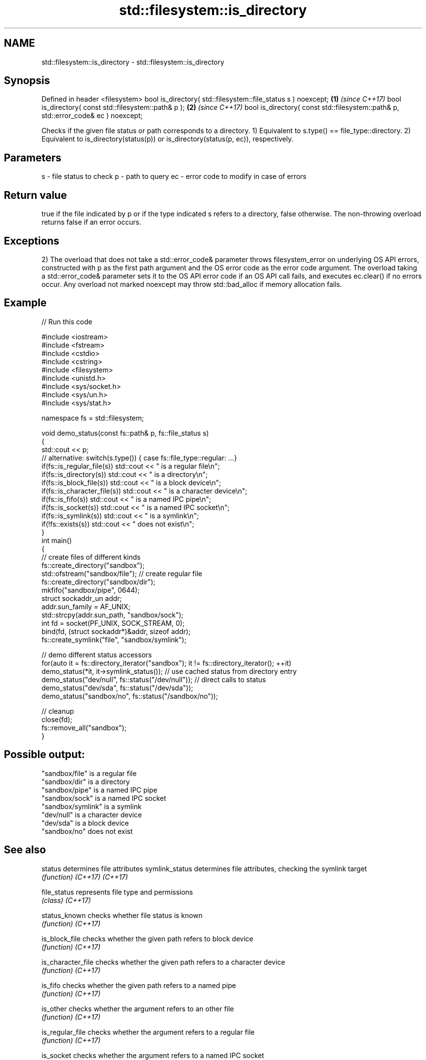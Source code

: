 .TH std::filesystem::is_directory 3 "2020.03.24" "http://cppreference.com" "C++ Standard Libary"
.SH NAME
std::filesystem::is_directory \- std::filesystem::is_directory

.SH Synopsis

Defined in header <filesystem>
bool is_directory( std::filesystem::file_status s ) noexcept;                      \fB(1)\fP \fI(since C++17)\fP
bool is_directory( const std::filesystem::path& p );                               \fB(2)\fP \fI(since C++17)\fP
bool is_directory( const std::filesystem::path& p, std::error_code& ec ) noexcept;

Checks if the given file status or path corresponds to a directory.
1) Equivalent to s.type() == file_type::directory.
2) Equivalent to is_directory(status(p)) or is_directory(status(p, ec)), respectively.

.SH Parameters


s  - file status to check
p  - path to query
ec - error code to modify in case of errors


.SH Return value

true if the file indicated by p or if the type indicated s refers to a directory, false otherwise. The non-throwing overload returns false if an error occurs.

.SH Exceptions

2) The overload that does not take a std::error_code& parameter throws filesystem_error on underlying OS API errors, constructed with p as the first path argument and the OS error code as the error code argument. The overload taking a std::error_code& parameter sets it to the OS API error code if an OS API call fails, and executes ec.clear() if no errors occur. Any overload not marked noexcept may throw std::bad_alloc if memory allocation fails.

.SH Example


// Run this code

  #include <iostream>
  #include <fstream>
  #include <cstdio>
  #include <cstring>
  #include <filesystem>
  #include <unistd.h>
  #include <sys/socket.h>
  #include <sys/un.h>
  #include <sys/stat.h>

  namespace fs = std::filesystem;

  void demo_status(const fs::path& p, fs::file_status s)
  {
      std::cout << p;
      // alternative: switch(s.type()) { case fs::file_type::regular: ...}
      if(fs::is_regular_file(s)) std::cout << " is a regular file\\n";
      if(fs::is_directory(s)) std::cout << " is a directory\\n";
      if(fs::is_block_file(s)) std::cout << " is a block device\\n";
      if(fs::is_character_file(s)) std::cout << " is a character device\\n";
      if(fs::is_fifo(s)) std::cout << " is a named IPC pipe\\n";
      if(fs::is_socket(s)) std::cout << " is a named IPC socket\\n";
      if(fs::is_symlink(s)) std::cout << " is a symlink\\n";
      if(!fs::exists(s)) std::cout << " does not exist\\n";
  }
  int main()
  {
      // create files of different kinds
      fs::create_directory("sandbox");
      std::ofstream("sandbox/file"); // create regular file
      fs::create_directory("sandbox/dir");
      mkfifo("sandbox/pipe", 0644);
      struct sockaddr_un addr;
      addr.sun_family = AF_UNIX;
      std::strcpy(addr.sun_path, "sandbox/sock");
      int fd = socket(PF_UNIX, SOCK_STREAM, 0);
      bind(fd, (struct sockaddr*)&addr, sizeof addr);
      fs::create_symlink("file", "sandbox/symlink");

      // demo different status accessors
      for(auto it = fs::directory_iterator("sandbox"); it != fs::directory_iterator(); ++it)
          demo_status(*it, it->symlink_status()); // use cached status from directory entry
      demo_status("dev/null", fs::status("/dev/null")); // direct calls to status
      demo_status("dev/sda", fs::status("/dev/sda"));
      demo_status("sandbox/no", fs::status("/sandbox/no"));

      // cleanup
      close(fd);
      fs::remove_all("sandbox");
  }

.SH Possible output:

  "sandbox/file" is a regular file
  "sandbox/dir" is a directory
  "sandbox/pipe" is a named IPC pipe
  "sandbox/sock" is a named IPC socket
  "sandbox/symlink" is a symlink
  "dev/null" is a character device
  "dev/sda" is a block device
  "sandbox/no" does not exist


.SH See also



status            determines file attributes
symlink_status    determines file attributes, checking the symlink target
                  \fI(function)\fP
\fI(C++17)\fP
\fI(C++17)\fP

file_status       represents file type and permissions
                  \fI(class)\fP
\fI(C++17)\fP

status_known      checks whether file status is known
                  \fI(function)\fP
\fI(C++17)\fP

is_block_file     checks whether the given path refers to block device
                  \fI(function)\fP
\fI(C++17)\fP

is_character_file checks whether the given path refers to a character device
                  \fI(function)\fP
\fI(C++17)\fP

is_fifo           checks whether the given path refers to a named pipe
                  \fI(function)\fP
\fI(C++17)\fP

is_other          checks whether the argument refers to an other file
                  \fI(function)\fP
\fI(C++17)\fP

is_regular_file   checks whether the argument refers to a regular file
                  \fI(function)\fP
\fI(C++17)\fP

is_socket         checks whether the argument refers to a named IPC socket
                  \fI(function)\fP
\fI(C++17)\fP

is_symlink        checks whether the argument refers to a symbolic link
                  \fI(function)\fP
\fI(C++17)\fP

exists            checks whether path refers to existing file system object
                  \fI(function)\fP
\fI(C++17)\fP
                  checks whether the directory entry refers to a directory
is_directory      \fI(public member function of std::filesystem::directory_entry)\fP




